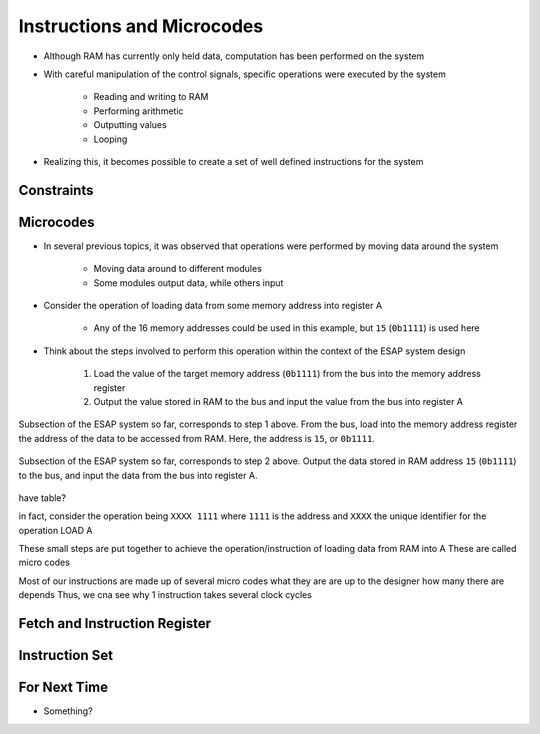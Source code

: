 ===========================
Instructions and Microcodes
===========================

* Although RAM has currently only held data, computation has been performed on the system
* With careful manipulation of the control signals, specific operations were executed by the system

    * Reading and writing to RAM
    * Performing arithmetic
    * Outputting values
    * Looping


* Realizing this, it becomes possible to create a set of well defined instructions for the system



Constraints
===========



Microcodes
==========

* In several previous topics, it was observed that operations were performed by moving data around the system

    * Moving data around to different modules
    * Some modules output data, while others input


* Consider the operation of loading data from some memory address into register A

    * Any of the 16 memory addresses could be used in this example, but ``15`` (``0b1111``) is used here


* Think about the steps involved to perform this operation within the context of the ESAP system design

    #. Load the value of the target memory address (``0b1111``) from the bus into the memory address register
    #. Output the value stored in RAM to the bus and input the value from the bus into register A


.. figure:: esap_in_memory_register.png
    :width: 666 px
    :align: center

    Subsection of the ESAP system so far, corresponds to step 1 above. From the bus, load into the memory address
    register the address of the data to be accessed from RAM. Here, the address is ``15``, or ``0b1111``.


.. figure:: esap_out_ram_in_register_a.png
    :width: 666 px
    :align: center

    Subsection of the ESAP system so far, corresponds to step 2 above. Output the data stored in RAM address ``15``
    (``0b1111``) to the bus, and input the data from the bus into register A.


have table?


in fact, consider the operation being ``XXXX 1111`` where ``1111`` is the address and ``XXXX`` the unique identifier for the operation LOAD A

These small steps are put together to achieve the operation/instruction of loading data from RAM into A
These are called micro codes

Most of our instructions are made up of several micro codes
what they are are up to the designer
how many there are depends
Thus, we cna see why 1 instruction takes several clock cycles



Fetch and Instruction Register
==============================



Instruction Set
===============



For Next Time
=============

* Something?


